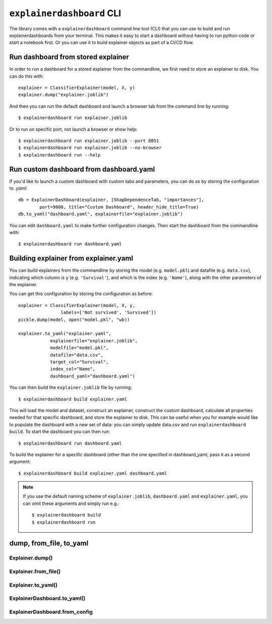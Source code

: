 ``explainerdashboard`` CLI
**************************

The library comes with a ``explainerdashboard`` command line tool (CLI) that
you can use to build and run explainerdashboards from your terminal. 
This makes it easy to start a dashboard without having to run python code
or start a notebook first. Or you can use it to build explainer objects 
as part of a CI/CD flow.

Run dashboard from stored explainer
===================================

In order to run a dashboard for a stored explainer from the commandline, \
we first need to store an explainer to disk. You can do this with::

    explainer = ClassifierExplainer(model, X, y)
    explainer.dump("explainer.joblib")

.. highlight:: bash

And then you can run the default dashboard and launch a browser tab 
from the command line by running::

    $ explainerdashboard run explainer.joblib

Or to run on specific port, not launch a browser or show help::

    $ explainerdashboard run explainer.joblib --port 8051
    $ explainerdashboard run explainer.joblib --no-browser
    $ explainerdashboard run --help


Run custom dashboard from dashboard.yaml
========================================

.. highlight:: python

If you'd like to launch a custom dashboard with custom tabs and parameters,
you can do so by storing the configuration to `.yaml`::

    db = ExplainerDashboard(explainer, [ShapDependenceTab, "importances"],
            port=9000, title="Custom Dashboard", header_hide_title=True)
    db.to_yaml("dashboard.yaml", explainerfile="explainer.joblib")

.. highlight:: bash

You can edit ``dashboard.yaml`` to make further configuration
changes. Then start the dashboard from the commandline with::

    $ explainerdashboard run dashboard.yaml

.. highlight:: python


Building explainer from explainer.yaml
======================================

You can build explainers from the commandline by storing the model (e.g. ``model.pkl``)
and datafile (e.g. ``data.csv``), indicating which column is ``y`` (e.g. ``'Survival'``),
and which is the index (e.g. ``'Name'``), along with the other parameters 
of the explainer. 

You can get this configuration by storing the configuration as before::

    explainer = ClassifierExplainer(model, X, y, 
                    labels=['Not survived', 'Survived'])
    pickle.dump(model, open("model.pkl", "wb))

    explainer.to_yaml("explainer.yaml", 
                explainerfile="explainer.joblib",
                modelfile="model.pkl",
                datafile="data.csv",
                target_col="Survival",
                index_col="Name",
                dashboard_yaml="dashboard.yaml")

.. highlight:: bash

You can then build the ``explainer.joblib`` file by running::

    $ explainerdashboard build explainer.yaml

This will load the model and dataset, construct an explainer, construct the
custom dashboard, calculate all properties needed for that specific dashboard, 
and store the explainer to disk. This can be useful when you for example 
would like to populate the dashboard with a new set of data: you can simply
update data.csv and run ``explainerdashboard build``. To start the dashboard 
you can then run::

    $ explainerdashboard run dashboard.yaml

To build the explainer for a specific dashboard (other than the one 
specified in dashboard_yaml, pass it as a second argument::

    $ explainerdashboard build explainer.yaml dashboard.yaml


.. note:: 
    If you use the default naming scheme of ``explainer.joblib``, ``dashboard.yaml``
    and ``explainer.yaml``, you can omit these arguments and simply run e.g.::

        $ explainerdashboard build
        $ explainerdashboard run

.. highlight:: python


dump, from_file, to_yaml
========================

Explainer.dump()
----------------

.. automethod:: explainerdashboard.explainers.BaseExplainer.dump

Explainer.from_file()
---------------------

.. automethod:: explainerdashboard.explainers.BaseExplainer.from_file

Explainer.to_yaml()
--------------------

.. automethod:: explainerdashboard.explainers.BaseExplainer.to_yaml

ExplainerDashboard.to_yaml()
-------------------

.. automethod:: explainerdashboard.dashboards.ExplainerDashboard.to_yaml

ExplainerDashboard.from_config
-------------------

.. automethod:: explainerdashboard.dashboards.ExplainerDashboard.from_config